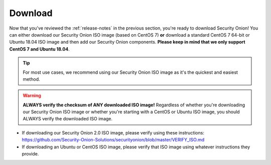 .. _download:

Download
========

Now that you've reviewed the :ref:`release-notes` in the previous section, you're ready to download Security Onion! You can either download our Security Onion ISO image (based on CentOS 7) **or** download a standard CentOS 7 64-bit or Ubuntu 18.04 ISO image and then add our Security Onion components. **Please keep in mind that we only support CentOS 7 and Ubuntu 18.04**.

.. tip::

  For most use cases, we recommend using our Security Onion ISO image as it's the quickest and easiest method.
  
.. warning::

   **ALWAYS verify the checksum of ANY downloaded ISO image!** Regardless of whether you're downloading our Security Onion ISO image or whether you're starting with a CentOS or Ubuntu ISO image, you should ALWAYS verify the downloaded ISO image.

-  If downloading our Security Onion 2.0 ISO image, please verify using these instructions:
   https://github.com/Security-Onion-Solutions/securityonion/blob/master/VERIFY_ISO.md
-  If downloading an Ubuntu or CentOS ISO image, please verify that ISO image using whatever instructions they provide.
